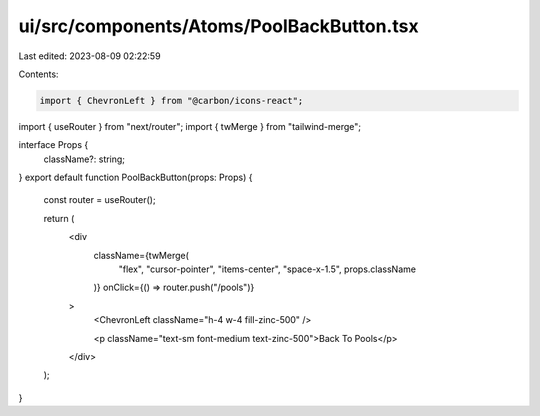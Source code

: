 ui/src/components/Atoms/PoolBackButton.tsx
==========================================

Last edited: 2023-08-09 02:22:59

Contents:

.. code-block:: tsx

    import { ChevronLeft } from "@carbon/icons-react";
import { useRouter } from "next/router";
import { twMerge } from "tailwind-merge";

interface Props {
  className?: string;
}
export default function PoolBackButton(props: Props) {
  const router = useRouter();

  return (
    <div
      className={twMerge(
        "flex",
        "cursor-pointer",
        "items-center",
        "space-x-1.5",
        props.className
      )}
      onClick={() => router.push("/pools")}
    >
      <ChevronLeft className="h-4 w-4 fill-zinc-500" />

      <p className="text-sm font-medium text-zinc-500">Back To Pools</p>
    </div>
  );
}


